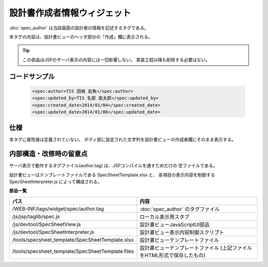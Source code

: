 ===================================================
設計書作成者情報ウィジェット
===================================================
:doc:`spec_author` は当該画面の設計者の情報を記述するタグである。

本タグの内容は、設計書ビューのヘッダ部分の「作成」欄に表示される。

.. tip::

  この部品はJSPのサーバ表示の内容には一切影響しない。
  実装工程以降も削除する必要はない。


コードサンプル
==================================

  .. code-block:: jsp

    <spec:author>TIS 田嶋 岩魚</spec:author>
    <spec:updated_by>TIS 名部 楽太郎</spec:updated_by>
    <spec:created_date>2014/01/04</spec:created_date>
    <spec:updated_date>2014/01/08</spec:updated_date>


仕様
=============================================
本タグに属性値は定義されていない。
ボディ部に設定された文字列を設計書ビューの作成者欄にそのまま表示する。


内部構造・改修時の留意点
============================================
サーバ表示で動作するタグファイル(author.tag) は、JSPコンパイルを通すためだけの
空ファイルである。

設計書ビューはテンプレートファイルである SpecSheetTemplate.xlsx と、
各項目の表示内容を制御する SpecSheetInterpreter.js によって構成される。

**部品一覧**

================================================== ===============================================
パス                                               内容
================================================== ===============================================
/WEB-INF/tags/widget/spec/author.tag               :doc:`spec_author` のタグファイル

/js/jsp/taglib/spec.js                             ローカル表示用スタブ

/js/devtool/SpecSheetView.js                       設計書ビューJavaScriptUI部品

/js/devtool/SpecSheetInterpreter.js                設計書ビュー表示内容制御スクリプト

/tools/specsheet_template/SpecSheetTemplate.xlsx   設計書ビューテンプレートファイル

/tools/specsheet_template/SpecSheetTemplate.files  設計書ビューテンプレートファイル
                                                   (上記ファイルをHTML形式で保存したもの)

================================================== ===============================================



